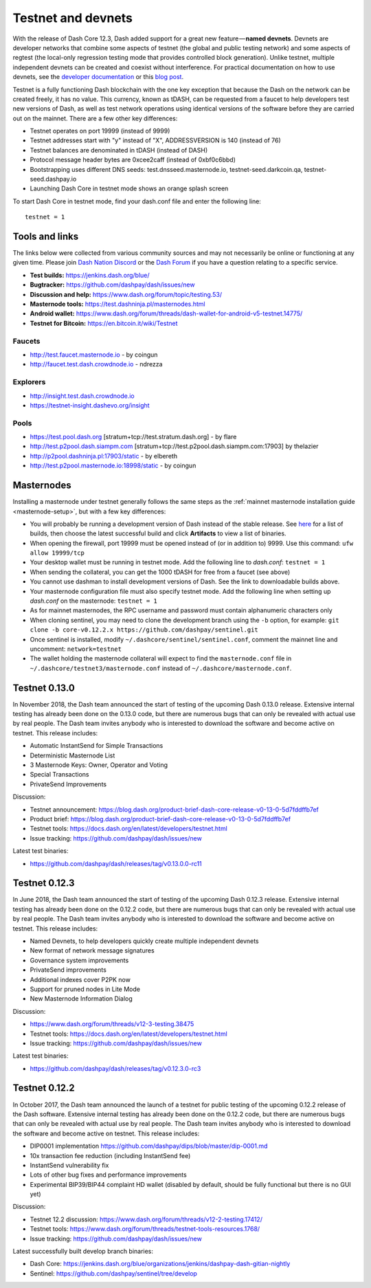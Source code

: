 .. meta::
   :description: Dash testnet and devnets are used by Dash developers for testing using tDASH
   :keywords: dash, masternodes, testnet, devnet, faucet, masternodes, testing, pool, explorer, mining pools, block explorer

.. _testnet:

===================
Testnet and devnets
===================

With the release of Dash Core 12.3, Dash added support for a great new
feature — **named devnets**. Devnets are developer networks that combine
some aspects of testnet (the global and public testing network) and some
aspects of regtest (the local-only regression testing mode that provides
controlled block generation). Unlike testnet, multiple independent
devnets can be created and coexist without interference. For practical
documentation on how to use devnets, see the `developer documentation
<https://dash-docs.github.io/en/developer-examples#devnet-mode>`__ or
this `blog post <https://blog.dash.org/dash-devnets-bc27ecbf0085>`__.

Testnet is a fully functioning Dash blockchain with the one key
exception that because the Dash on the network can be created freely, it
has no value. This currency, known as tDASH, can be requested from a
faucet to help developers test new versions of Dash, as well as test
network operations using identical versions of the software before they
are carried out on the mainnet. There are a few other key differences:

- Testnet operates on port 19999 (instead of 9999)
- Testnet addresses start with "y" instead of "X", ADDRESSVERSION is 140
  (instead of 76)
- Testnet balances are denominated in tDASH (instead of DASH)
- Protocol message header bytes are 0xcee2caff (instead of 0xbf0c6bbd)
- Bootstrapping uses different DNS seeds: test.dnsseed.masternode.io, 
  testnet-seed.darkcoin.qa, testnet-seed.dashpay.io
- Launching Dash Core in testnet mode shows an orange splash screen

To start Dash Core in testnet mode, find your dash.conf file and enter
the following line::

  testnet = 1

Tools and links
===============

The links below were collected from various community sources and may
not necessarily be online or functioning at any given time. Please join
`Dash Nation Discord <http://dashchat.org>`_ or the `Dash Forum
<https://www.dash.org/forum/>`_ if you have a question relating to a
specific service.

- **Test builds:** https://jenkins.dash.org/blue/
- **Bugtracker:** https://github.com/dashpay/dash/issues/new
- **Discussion and help:** https://www.dash.org/forum/topic/testing.53/
- **Masternode tools:** https://test.dashninja.pl/masternodes.html
- **Android wallet:** https://www.dash.org/forum/threads/dash-wallet-for-android-v5-testnet.14775/
- **Testnet for Bitcoin:** https://en.bitcoin.it/wiki/Testnet

Faucets
-------

- http://test.faucet.masternode.io - by coingun
- http://faucet.test.dash.crowdnode.io - ndrezza

Explorers
---------

- http://insight.test.dash.crowdnode.io
- https://testnet-insight.dashevo.org/insight

Pools
-----

- https://test.pool.dash.org [stratum+tcp://test.stratum.dash.org] - by flare
- http://test.p2pool.dash.siampm.com [stratum+tcp://test.p2pool.dash.siampm.com:17903] by thelazier
- http://p2pool.dashninja.pl:17903/static - by elbereth
- http://test.p2pool.masternode.io:18998/static - by coingun

Masternodes
===========

Installing a masternode under testnet generally follows the same steps
as the :ref:`mainnet masternode installation guide <masternode-setup>`,
but with a few key differences:

- You will probably be running a development version of Dash instead of
  the stable release. See `here <https://jenkins.dash.org/blue/organizations/jenkins/dashpay-dash-gitian-nightly/activity>`__
  for a list of builds, then choose the latest successful build and
  click **Artifacts** to view a list of binaries.
- When opening the firewall, port 19999 must be opened instead of (or in
  addition to) 9999. Use this command: ``ufw allow 19999/tcp``
- Your desktop wallet must be running in testnet mode. Add the following
  line to *dash.conf*: ``testnet = 1``
- When sending the collateral, you can get the 1000 tDASH for free from
  a faucet (see above)
- You cannot use dashman to install development versions of Dash. See
  the link to downloadable builds above.
- Your masternode configuration file must also specify testnet mode. Add
  the following line when setting up *dash.conf* on the masternode:
  ``testnet = 1``
- As for mainnet masternodes, the RPC username and password must contain
  alphanumeric characters only
- When cloning sentinel, you may need to clone the development branch
  using the ``-b`` option, for example: ``git clone -b core-v0.12.2.x
  https://github.com/dashpay/sentinel.git``
- Once sentinel is installed, modify
  ``~/.dashcore/sentinel/sentinel.conf``, comment the mainnet line and
  uncomment: ``network=testnet``
- The wallet holding the masternode collateral will expect to find the
  ``masternode.conf`` file in ``~/.dashcore/testnet3/masternode.conf``
  instead of ``~/.dashcore/masternode.conf``.

Testnet 0.13.0
==============

In November 2018, the Dash team announced the start of testing of the
upcoming Dash 0.13.0 release. Extensive internal testing has already been
done on the 0.13.0 code, but there are numerous bugs that can only be
revealed with actual use by real people. The Dash team invites anybody
who is interested to download the software and become active on testnet.
This release includes:

- Automatic InstantSend for Simple Transactions
- Deterministic Masternode List
- 3 Masternode Keys: Owner, Operator and Voting
- Special Transactions
- PrivateSend Improvements

Discussion: 

- Testnet announcement: https://blog.dash.org/product-brief-dash-core-release-v0-13-0-5d7fddffb7ef
- Product brief: https://blog.dash.org/product-brief-dash-core-release-v0-13-0-5d7fddffb7ef
- Testnet tools: https://docs.dash.org/en/latest/developers/testnet.html
- Issue tracking: https://github.com/dashpay/dash/issues/new

Latest test binaries:

- https://github.com/dashpay/dash/releases/tag/v0.13.0.0-rc11

Testnet 0.12.3
==============

In June 2018, the Dash team announced the start of testing of the
upcoming Dash 0.12.3 release. Extensive internal testing has already been
done on the 0.12.2 code, but there are numerous bugs that can only be
revealed with actual use by real people. The Dash team invites anybody
who is interested to download the software and become active on testnet.
This release includes:

- Named Devnets, to help developers quickly create multiple independent
  devnets
- New format of network message signatures
- Governance system improvements
- PrivateSend improvements
- Additional indexes cover P2PK now
- Support for pruned nodes in Lite Mode
- New Masternode Information Dialog

Discussion:

- https://www.dash.org/forum/threads/v12-3-testing.38475
- Testnet tools: https://docs.dash.org/en/latest/developers/testnet.html
- Issue tracking: https://github.com/dashpay/dash/issues/new

Latest test binaries:

- https://github.com/dashpay/dash/releases/tag/v0.12.3.0-rc3


Testnet 0.12.2
==============

In October 2017, the Dash team announced the launch of a testnet for
public testing of the upcoming 0.12.2 release of the Dash software.
Extensive internal testing has already been done on the 0.12.2 code, but
there are numerous bugs that can only be revealed with actual use by
real people. The Dash team invites anybody who is interested to download
the software and become active on testnet. This release includes:

- DIP0001 implementation https://github.com/dashpay/dips/blob/master/dip-0001.md
- 10x transaction fee reduction (including InstantSend fee)
- InstantSend vulnerability fix
- Lots of other bug fixes and performance improvements
- Experimental BIP39/BIP44 complaint HD wallet (disabled by default, should be fully functional but there is no GUI yet)

Discussion:

- Testnet 12.2 discussion: https://www.dash.org/forum/threads/v12-2-testing.17412/
- Testnet tools: https://www.dash.org/forum/threads/testnet-tools-resources.1768/
- Issue tracking: https://github.com/dashpay/dash/issues/new

Latest successfully built develop branch binaries:

- Dash Core: https://jenkins.dash.org/blue/organizations/jenkins/dashpay-dash-gitian-nightly
- Sentinel: https://github.com/dashpay/sentinel/tree/develop
